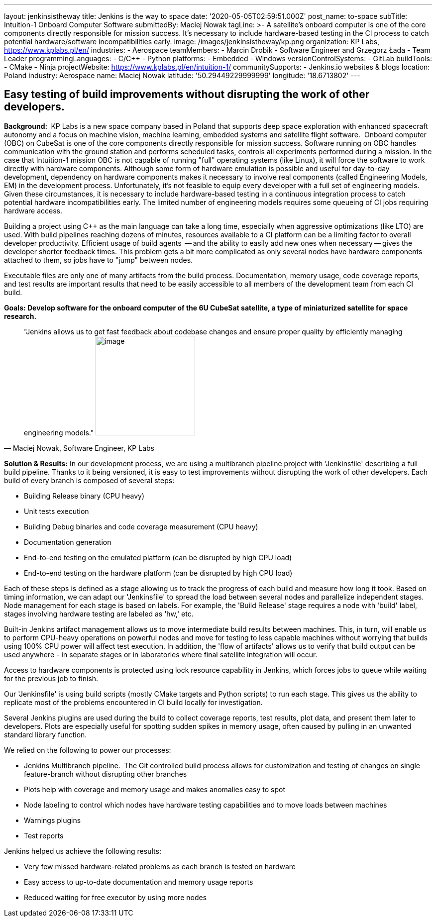---
layout: jenkinsistheway
title: Jenkins is the way to space
date: '2020-05-05T02:59:51.000Z'
post_name: to-space
subTitle: Intuition-1 Onboard Computer Software
submittedBy: Maciej Nowak
tagLine: >-
  A satellite’s onboard computer is one of the core components directly
  responsible for mission success. It’s necessary to include hardware-based
  testing in the CI process to catch potential hardware/software
  incompatibilities early.
image: /images/jenkinsistheway/kp.png
organization: KP Labs, https://www.kplabs.pl/en/
industries:
  - Aerospace
teamMembers:
  - Marcin Drobik
  - Software Engineer and Grzegorz Łada
  - Team Leader
programmingLanguages:
  - C/C++
  - Python
platforms:
  - Embedded
  - Windows
versionControlSystems:
  - GitLab
buildTools:
  - CMake
  - Ninja
projectWebsite: https://www.kplabs.pl/en/intuition-1/
communitySupports:
  - Jenkins.io websites & blogs
location: Poland
industry: Aerospace
name: Maciej Nowak
latitude: '50.29449229999999'
longitude: '18.6713802'
---





== Easy testing of build improvements without disrupting the work of other developers.

*Background: * KP Labs is a new space company based in Poland that supports deep space exploration with enhanced spacecraft autonomy and a focus on machine vision, machine learning, embedded systems and satellite flight software.  Onboard computer (OBC) on CubeSat is one of the core components directly responsible for mission success. Software running on OBC handles communication with the ground station and performs scheduled tasks, controls all experiments performed during a mission. In the case that Intuition-1 mission OBC is not capable of running "full" operating systems (like Linux), it will force the software to work directly with hardware components. Although some form of hardware emulation is possible and useful for day-to-day development, dependency on hardware components makes it necessary to involve real components (called Engineering Models, EM) in the development process. Unfortunately, it's not feasible to equip every developer with a full set of engineering models. Given these circumstances, it is necessary to include hardware-based testing in a continuous integration process to catch potential hardware incompatibilities early. The limited number of engineering models requires some queueing of CI jobs requiring hardware access. 

Building a project using C++ as the main language can take a long time, especially when aggressive optimizations (like LTO) are used. With build pipelines reaching dozens of minutes, resources available to a CI platform can be a limiting factor to overall developer productivity. Efficient usage of build agents  -- and the ability to easily add new ones when necessary -- gives the developer shorter feedback times. This problem gets a bit more complicated as only several nodes have hardware components attached to them, so jobs have to "jump" between nodes.

Executable files are only one of many artifacts from the build process. Documentation, memory usage, code coverage reports, and test results are important results that need to be easily accessible to all members of the development team from each CI build.

*Goals: Develop software for the onboard computer of the 6U CubeSat satellite, a type of miniaturized satellite for space research.*





[.testimonal]
[quote, "Maciej Nowak, Software Engineer, KP Labs"]
"Jenkins allows us to get fast feedback about codebase changes and ensure proper quality by efficiently managing engineering models."
image:/images/jenkinsistheway/Jenkins-logo.png[image,width=200,height=200]


*Solution & Results:* In our development process, we are using a multibranch pipeline project with 'Jenkinsfile' describing a full build pipeline. Thanks to it being versioned, it is easy to test improvements without disrupting the work of other developers. Each build of every branch is composed of several steps:

* Building Release binary (CPU heavy)
* Unit tests execution
* Building Debug binaries and code coverage measurement (CPU heavy)
* Documentation generation
* End-to-end testing on the emulated platform (can be disrupted by high CPU load)
* End-to-end testing on the hardware platform (can be disrupted by high CPU load)

Each of these steps is defined as a stage allowing us to track the progress of each build and measure how long it took. Based on timing information, we can adapt our 'Jenkinsfile' to spread the load between several nodes and parallelize independent stages. Node management for each stage is based on labels. For example, the 'Build Release' stage requires a node with 'build' label, stages involving hardware testing are labeled as 'hw,' etc.

Built-in Jenkins artifact management allows us to move intermediate build results between machines. This, in turn, will enable us to perform CPU-heavy operations on powerful nodes and move for testing to less capable machines without worrying that builds using 100% CPU power will affect test execution. In addition, the 'flow of artifacts' allows us to verify that build output can be used anywhere - in separate stages or in laboratories where final satellite integration will occur.

Access to hardware components is protected using lock resource capability in Jenkins, which forces jobs to queue while waiting for the previous job to finish.

Our 'Jenkinsfile' is using build scripts (mostly CMake targets and Python scripts) to run each stage. This gives us the ability to replicate most of the problems encountered in CI build locally for investigation. 

Several Jenkins plugins are used during the build to collect coverage reports, test results, plot data, and present them later to developers. Plots are especially useful for spotting sudden spikes in memory usage, often caused by pulling in an unwanted standard library function.

We relied on the following to power our processes:

* Jenkins Multibranch pipeline.  The Git controlled build process allows for customization and testing of changes on single feature-branch without disrupting other branches
* Plots help with coverage and memory usage and makes anomalies easy to spot 
* Node labeling to control which nodes have hardware testing capabilities and to move loads between machines
* Warnings plugins
* Test reports

Jenkins helped us achieve the following results:

* Very few missed hardware-related problems as each branch is tested on hardware 
* Easy access to up-to-date documentation and memory usage reports 
* Reduced waiting for free executor by using more nodes
